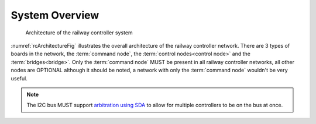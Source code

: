 .. SPDX-FileCopyrightText: 2022 Sidings Media <contact@sidingsmedia.com>
.. SPDX-License-Identifier: CC-BY-SA-4.0

System Overview
===============

.. _rcArchitectureFig:
.. figure:: rcArchitecture.png

    Architecture of the railway controller system

:numref:`rcArchitectureFig` illustrates the overall architecture of the
railway controller network. There are 3 types of boards in the network,
the :term:`command node`, the :term:`control nodes<control node>` and
the :term:`bridges<bridge>`.  Only the :term:`command node` MUST be
present in all railway controller networks, all other nodes are OPTIONAL
although it should be noted, a network with only the :term:`command
node` wouldn't be very useful.

.. note::

    The I2C bus MUST support `arbitration using SDA`_ to allow for
    multiple controllers to be on the bus at once.

.. _`arbitration using SDA`: https://en.wikipedia.org/wiki/I%C2%B2C#Arbitration_using_SDA
